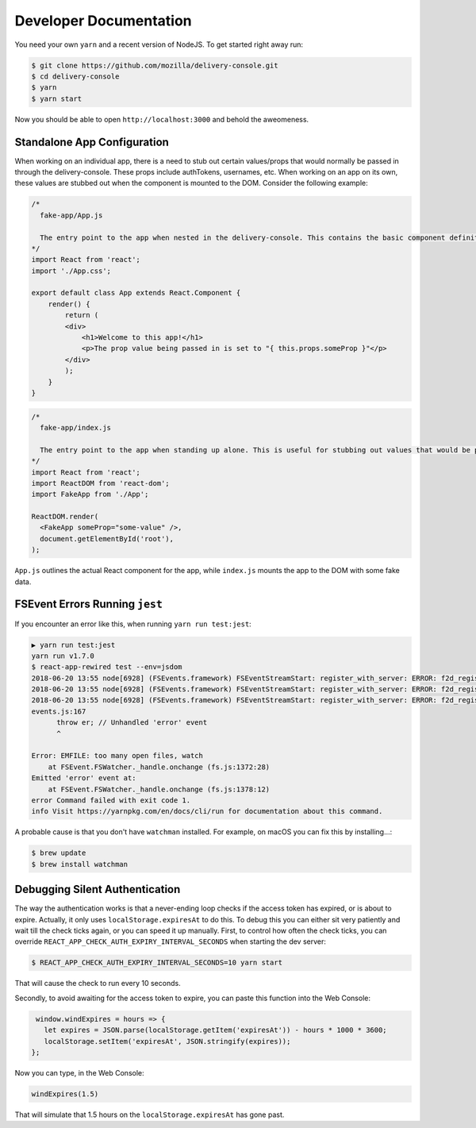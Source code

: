 =======================
Developer Documentation
=======================

You need your own ``yarn`` and a recent version of NodeJS. To get started
right away run:

.. code-block:: shell

    $ git clone https://github.com/mozilla/delivery-console.git
    $ cd delivery-console
    $ yarn
    $ yarn start

Now you should be able to open ``http://localhost:3000`` and behold the
aweomeness.

Standalone App Configuration
============================

When working on an individual app, there is a need to stub out certain values/props that would normally be passed in through the delivery-console. These props include authTokens, usernames, etc. When working on an app on its own, these values are stubbed out when the component is mounted to the DOM. Consider the following example:

.. code-block:: javascript

    /*
      fake-app/App.js

      The entry point to the app when nested in the delivery-console. This contains the basic component definition for the app, and is written as a normal React component.
    */
    import React from 'react';
    import './App.css';

    export default class App extends React.Component {
        render() {
            return (
            <div>
                <h1>Welcome to this app!</h1>
                <p>The prop value being passed in is set to "{ this.props.someProp }"</p>
            </div>
            );
        }
    }

.. code-block:: javascript

    /*
      fake-app/index.js

      The entry point to the app when standing up alone. This is useful for stubbing out values that would be passed down from the delivery-console (such as an authToken).
    */
    import React from 'react';
    import ReactDOM from 'react-dom';
    import FakeApp from './App';

    ReactDOM.render(
      <FakeApp someProp="some-value" />,
      document.getElementById('root'),
    );

``App.js`` outlines the actual React component for the app, while ``index.js`` mounts the app to the DOM with some fake data.


FSEvent Errors Running ``jest``
===============================

If you encounter an error like this, when running ``yarn run test:jest``:

.. code-block:: bash

    ▶ yarn run test:jest
    yarn run v1.7.0
    $ react-app-rewired test --env=jsdom
    2018-06-20 13:55 node[6928] (FSEvents.framework) FSEventStreamStart: register_with_server: ERROR: f2d_register_rpc() => (null) (-22)
    2018-06-20 13:55 node[6928] (FSEvents.framework) FSEventStreamStart: register_with_server: ERROR: f2d_register_rpc() => (null) (-22)
    2018-06-20 13:55 node[6928] (FSEvents.framework) FSEventStreamStart: register_with_server: ERROR: f2d_register_rpc() => (null) (-22)
    events.js:167
          throw er; // Unhandled 'error' event
          ^

    Error: EMFILE: too many open files, watch
        at FSEvent.FSWatcher._handle.onchange (fs.js:1372:28)
    Emitted 'error' event at:
        at FSEvent.FSWatcher._handle.onchange (fs.js:1378:12)
    error Command failed with exit code 1.
    info Visit https://yarnpkg.com/en/docs/cli/run for documentation about this command.

A probable cause is that you don't have ``watchman`` installed. For example, on macOS you can fix this by installing...:

.. code-block:: bash

    $ brew update
    $ brew install watchman

Debugging Silent Authentication
===============================

The way the authentication works is that a never-ending loop checks if the access token has
expired, or is about to expire. Actually, it only uses ``localStorage.expiresAt`` to do this.
To debug this you can either sit very patiently and wait till the check ticks again, or you
can speed it up manually. First, to control how often the check ticks, you can override
``REACT_APP_CHECK_AUTH_EXPIRY_INTERVAL_SECONDS`` when starting the dev server:

.. code-block:: bash

    $ REACT_APP_CHECK_AUTH_EXPIRY_INTERVAL_SECONDS=10 yarn start

That will cause the check to run every 10 seconds.

Secondly, to avoid awaiting for the access token to expire, you can paste this function
into the Web Console:

.. code-block:: javascript

    window.windExpires = hours => {
      let expires = JSON.parse(localStorage.getItem('expiresAt')) - hours * 1000 * 3600;
      localStorage.setItem('expiresAt', JSON.stringify(expires));
   };

Now you can type, in the Web Console:

.. code-block:: javascript

    windExpires(1.5)

That will simulate that 1.5 hours on the ``localStorage.expiresAt`` has gone past.
